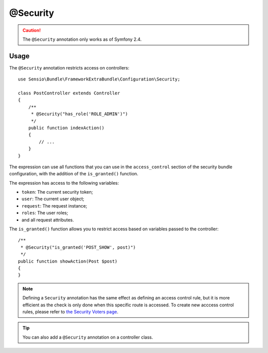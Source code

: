 @Security
=========

.. caution::

    The ``@Security`` annotation only works as of Symfony 2.4.

Usage
-----

The ``@Security`` annotation restricts access on controllers::

    use Sensio\Bundle\FrameworkExtraBundle\Configuration\Security;

    class PostController extends Controller
    {
        /**
         * @Security("has_role('ROLE_ADMIN')")
         */
        public function indexAction()
        {
            // ...
        }
    }

The expression can use all functions that you can use in the ``access_control``
section of the security bundle configuration, with the addition of the
``is_granted()`` function.

The expression has access to the following variables:

* ``token``: The current security token;
* ``user``: The current user object;
* ``request``: The request instance;
* ``roles``: The user roles;
* and all request attributes.

The ``is_granted()`` function allows you to restrict access based on variables
passed to the controller::

    /**
     * @Security("is_granted('POST_SHOW', post)")
     */
    public function showAction(Post $post)
    {
    }

.. note::

    Defining a ``Security`` annotation has the same effect as defining an
    access control rule, but it is more efficient as the check is only done
    when this specific route is accessed. To create new acccess control
    rules, please refer to `the Security Voters page`_.

.. tip::

    You can also add a ``@Security`` annotation on a controller class.

.. _`the Security Voters page`: http://symfony.com/doc/current/cookbook/security/voters_data_permission.html